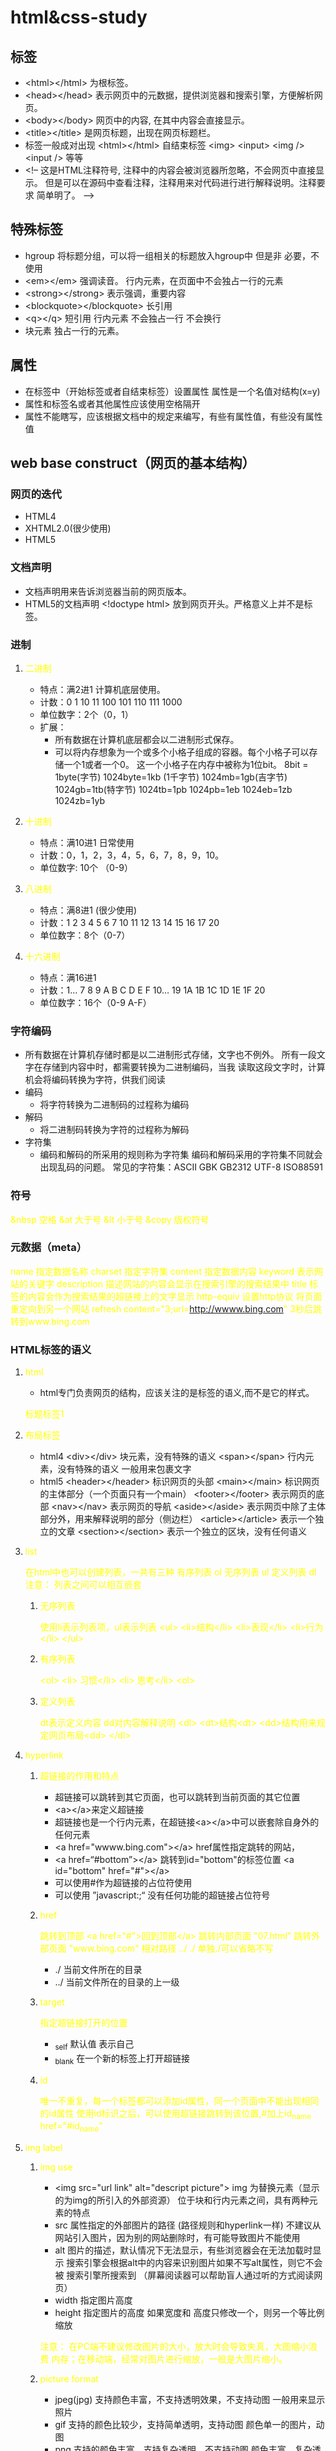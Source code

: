 * html&css-study
** 标签
   - <html></html> 为根标签。
   - <head></head> 表示网页中的元数据，提供浏览器和搜索引擎，方便解析网页。
   - <body></body> 网页中的内容, 在其中内容会直接显示。
   - <title></title> 是网页标题，出现在网页标题栏。
   - 标签一般成对出现 <html></html>
     自结束标签 <img> <input> <img /> <input /> 等等
   - <!--
     这是HTML注释符号, 注释中的内容会被浏览器所忽略，不会网页中直接显示。
         但是可以在源码中查看注释，注释用来对代码进行进行解释说明。注释要求
         简单明了。
     -->
** 特殊标签
   - hgroup 将标题分组，可以将一组相关的标题放入hgroup中 但是非
     必要，不使用
   - <em></em> 强调读音。 行内元素，在页面中不会独占一行的元素
   - <strong></strong> 表示强调，重要内容
   - <blockquote></blockquote> 长引用
   - <q></q> 短引用 行内元素 不会独占一行 不会换行
   - 块元素 独占一行的元素。
** 属性
   - 在标签中（开始标签或者自结束标签）设置属性
     属性是一个名值对结构(x=y)
   - 属性和标签名或者其他属性应该使用空格隔开
   - 属性不能瞎写，应该根据文档中的规定来编写，有些有属性值，有些没有属性值
** web base construct（网页的基本结构）
*** 网页的迭代
    - HTML4
    - XHTML2.0(很少使用)
    - HTML5
*** 文档声明
     - 文档声明用来告诉浏览器当前的网页版本。
     - HTML5的文档声明 <!doctype html> 放到网页开头。严格意义上并不是标签。
*** 进制
***** 二进制
      - 特点：满2进1 计算机底层使用。
      - 计数：0 1 10 11 100 101 110 111 1000
      - 单位数字：2个（0，1）
      - 扩展：
        - 所有数据在计算机底层都会以二进制形式保存。
        - 可以将内存想象为一个或多个小格子组成的容器。每个小格子可以存储一个1或者一个0。
          这一个小格子在内存中被称为1位bit。
          8bit = 1byte(字节) 1024byte=1kb (1千字节)
          1024mb=1gb(吉字节)
          1024gb=1tb(特字节)
          1024tb=1pb  1024pb=1eb 1024eb=1zb 1024zb=1yb
***** 十进制
      - 特点：满10进1 日常使用
      - 计数：0，1，2，3，4，5，6，7，8，9，10。
      - 单位数字: 10个 （0-9）
***** 八进制
      - 特点：满8进1 (很少使用)
      - 计数：1 2 3 4 5 6 7 10 11 12 13 14 15 16 17 20
      - 单位数字：8个（0-7）
***** 十六进制
      - 特点：满16进1
      - 计数：1... 7 8 9 A B C D E F 10... 19 1A 1B 1C 1D 1E 1F 20
      - 单位数字：16个（0-9 A-F）

*** 字符编码
     - 所有数据在计算机存储时都是以二进制形式存储，文字也不例外。
       所有一段文字在存储到内容中时，都需要转换为二进制编码，当我
       读取这段文字时，计算机会将编码转换为字符，供我们阅读
     - 编码
       - 将字符转换为二进制码的过程称为编码
     - 解码
       - 将二进制码转换为字符的过程称为解码
     - 字符集
       - 编码和解码的所采用的规则称为字符集
         编码和解码采用的字符集不同就会出现乱码的问题。
         常见的字符集：ASCII GBK GB2312 UTF-8 ISO88591

*** 符号
     &nbsp 空格
     &at 大于号
     &lt 小于号
     &copy 版权符号
*** 元数据（meta）
     name 指定数据名称
     charset 指定字符集
     content 指定数据内容
             keyword 表示网站的关键字
             description 描述网站的内容会显示在搜索引擎的搜索结果中
             title 标签的内容会作为搜索结果的超链接上的文字显示
     http-equiv 设置http协议 将页面重定向到另一个网站
             refresh content="3;url=http://wwww.bing.com" 3秒后跳转到www.bing.com

*** HTML标签的语义
***** html
     - html专门负责网页的结构，应该关注的是标签的语义,而不是它的样式。
     标题标签1
***** 布局标签
     - html4
      <div></div> 块元素，没有特殊的语义
      <span></span> 行内元素，没有特殊的语义 一般用来包裹文字
     - html5
      <header></header> 标识网页的头部
      <main></main> 标识网页的主体部分（一个页面只有一个main）
      <footer></footer> 表示网页的底部
      <nav></nav> 表示网页的导航
      <aside></aside> 表示网页中除了主体部分外，用来解释说明的部分（侧边栏）
      <article></article> 表示一个独立的文章
      <section></section> 表示一个独立的区块，没有任何语义
***** list
      在html中也可以创建列表，一共有三种
      有序列表 ol
      无序列表 ul
      定义列表 dl
      注意： 列表之间可以相互嵌套
****** 无序列表
       使用li表示列表项，ul表示列表
       <ul>
       <li>结构</li>
       <li>表现</li>
       <li>行为</li>
       </ul>
****** 有序列表
       <ol>
       <li> 习惯</li>
       <li> 思考</li>
       <ol>
****** 定义列表
       dt表示定义内容 dd对内容解释说明
       <dl>
       <dt>结构<dt>
       <dd>结构用来规定网页布局<dd>
       </dl>
***** hyperlink
****** 超链接的作用和特点
     - 超链接可以跳转到其它页面，也可以跳转到当前页面的其它位置
     - <a></a>来定义超链接
     - 超链接也是一个行内元素，在超链接<a></a>中可以嵌套除自身外的任何元素
     - <a href="wwww.bing.com"></a> href属性指定跳转的网站，
     - <a href=“#bottom”></a> 跳转到id="bottom"的标签位置
       <a id="bottom" href="#"></a>
     - 可以使用#作为超链接的占位符使用
     - 可以使用 ”javascript:;“  没有任何功能的超链接占位符号
****** href
       跳转到顶部 <a href="#">回到顶部</a>
       跳转内部页面 "07.html"
       跳转外部页面 "www.bing.com"
       相对路径 ../ ./ 单独./可以省略不写
         - ./ 当前文件所在的目录
         - ../ 当前文件所在的目录的上一级

****** target
       指定超链接打开的位置
       - _self 默认值 表示自己
       - _blank 在一个新的标签上打开超链接
****** id
       唯一不重复，每一个标签都可以添加id属性，同一个页面中不能出现相同
       的id属性
       使用id标识之后，可以使用超链接跳转到该位置,#加上id_name
       href="#id_name"

***** img label
****** img use
      - <img src="url link" alt="descript picture">
        img 为替换元素（显示的为img的所引入的外部资源）
        位于块和行内元素之间，具有两种元素的特点
      - src 属性指定的外部图片的路径 (路径规则和hyperlink一样)
       不建议从网站引入图片，因为别的网站删除时，有可能导致图片不能使用
      - alt 图片的描述，默认情况下无法显示，有些浏览器会在无法加载时显示
        搜索引擎会根据alt中的内容来识别图片如果不写alt属性，则它不会被
        搜索引擎所搜索到
        （屏幕阅读器可以帮助盲人通过听的方式阅读网页）
      - width 指定图片高度
      - height 指定图片的高度
        如果宽度和 高度只修改一个，则另一个等比例缩放
      注意： 在PC端不建议修改图片的大小，放大时会导致失真，大图缩小浪费
      内存；在移动端，经常对图片进行缩放，一般是大图片缩小。
****** picture format
       - jpeg(jpg)
         支持颜色丰富，不支持透明效果，不支持动图
         一般用来显示照片
       - gif
         支持的颜色比较少，支持简单透明，支持动图
         颜色单一的图片，动图
       - png
         支持的颜色丰富，支持复杂透明，不支持动图
         颜色丰富，复杂透明图片(专为网页而生)
       - webp
         这种格式是谷歌新推出的专门用来表示网页中图片中的一种格式
         具备了其它格式图片的所有优点，而且文件特别的小。
         并且支持动图
         （缺点，兼容性不太好，可以采取特殊的适配手段）
       - base64
         可以将图片使用base64进行编码，可以将图片转换为字符，然后
         通过字符形式来引入,加载速度很快，但是有副作用。
         (一般都是需要和网页一起加载的图片)
       效果一样，用小的
       效果不一样，用效果好的

***** 内联框架
      <iframe src="url"></iframe>
****** 作用
       向当前页面引入一个其它页面
****** 属性
       - src 网页链接
       - width 内联框架的宽
       - frameborder 内联的框架的边框 只能指定0 或 1
       - height 内联框架的高
***** audio and video
****** audio uses
      <audio src="url" control></audio>
      <audio control>
      对不起伱的浏览器不支持，请升级浏览器
      <source src="music.mp3">
      <embed src="music.mp3" type="audio/mp3">
      </audio>
      audio 引入一个外部的音频，默认情况下不容许用户操作
****** video
       <video controls>
       <source src=“video link or path”>
       <embed src="" type="video/mp4">
       </video>
****** attributes
       audio
          - controls 是否容许用户控制播放
          - autoplay 自动播放 在firefox中不好用
          - loop 音乐是否循环播放
       video
          - controls
****** format
       ogg
       mp3
*** inline element
    行内元素一般情况下会用来包裹文字，会换行显示文字
*** 块元素
    不会换行，独占一行
* css presentation
** CSS Description
**** understanding
     Cascading Style Sheets 层叠样式表
     网页是一个多层结构，通过CSS可以为网页的每一层来设置样式，可是我们
     能看到的只是网页的最上边一层。
**** CSS design goal
     CSS为了分离网页的表现和结构
**** CSS version problems
    css 中的样式是按照模块来分布的，每个模块都有自己的版本,CSS 3 只是
    整体而言

** how to used
*** 内联使用
    <p style="color:red;font-size:16px">测试</p>
      1.在标签内部通过style属性来设置元素的样式
      2.使用内联样式只能对一个标签生效，如果希望影响多个元素，我们必须
        在每个元素中都复制一份
*** 内部样式表
     通过将style写在head标签中，可以通过选择器来选中元素设置样式
     只能在当前页面使用，不能跨页面使用
     #+begin_html
     <head>
      <style>
        p{color:yellow}
      </style>
     </head>
     #+end_html
     直接为多个标签设样式
*** 外部样式表
    - 可以在所有网页中引用，也就是在不同页面中进行复用
    - 通过link标签引入外部样式表
    - 可以使用浏览器的缓冲机制，可以加快网页的加载速度，提高用户的
      体验
    - 当A网页加载style.css表时，B网页再次加载样式表时，可以直接
      从缓存中读取
*** CSS注释 与 html 注释
     css中注释会自动被浏览器忽略
     css基本语法
     #+begin_export html

     #+end_export
** basic
*** 选择器(selections)
***** 概述
     通过选择器可以选中页面中的指定元素
     比如p的作用就是选中页面中所有的p元素
***** 常用选择器
****** 元素选择器 type selector
       使用标签名来选择指定位置的元素
       语法： elementname{}
       例子：p{} h1{}
       #+begin_export html
       <style>
       p{}
       h1{}
       </style>
       #+end_export
****** id selector
       基于id的的属性，选中元素，在文档中一个元素仅仅被指定一个id
       在js中id只能使用一个，由于要互动
       Syntax: #idname{}
       example:#box[{}
****** Class selector
       作用
       - 和id类似，不同于id,可以重复
       - 选中有“classname”属性的所有元素
       - 可以同时为一个元素指定多个class,多个class使用id隔开
       Syntax: .classname
       Example:
       #+begin_export html
       <p class="blue red">
       #+end_export
****** 通配选择器 Universal selector
       选择所有元素。可以选择限制在一个特定的命名空间或所有命名空间。
       Syntax: *{}
       Example:
       #+begin_export html
       *{
       color:red;
       }
       #+end_export
****** 属性选择器 Attribute selector
       选中有指定属性的所有元素
       Syntax: [attr] [attr=value] [attr~=value] [attr|=value]
               [attr^=value] [attr$=value] [attr*=value]
       Example: [autoplay] 将匹配所有被设置了autoplay属性的值

***** 复合选择器 Grouping selectors
****** 并集选择器 Selector list
       逗号（，）是一种可以用来同时使用多个选择器
       Syntax: A,B (A,B都是选择器)
       Example: div,span将选择两个选择器
****** 交集选择器
       点(.) 是一种可以用来同时选中多个条件的元素
       Syntax: seletor_A.selector_B
       Note: 如果交集选择器中有元素选择器，必须使用元素选
       择器开头要求元素同时具有多个类，class="a b c" .a.b.c
***** 关系选择器 Combinators
****** 元素之间的关系
       |父元素   |直接包含子元素的元素叫父元素 |
       |---+---  |
       |子元素    |直接被父元素包含的元素             |
       |祖先元素  |直接或间接包含后代的元素叫做祖先元素 |
       |后代元素  |直接或间接被祖先包含的元素叫做后代元素  |
       |兄弟元素  |拥有相同父元素的元素叫做兄弟元素       |
       注意：父元素也是祖先元素
****** Child combinator 子元素
       > 复合器选择的元素是父元素的子元素。
       Syntax: A>B
       Example: ul>li 选中直接在ul中的li
****** Descendant combinator 后代元素
       这个 （空格）复合器选择的元素第一个元素的所有后代元素
       Syntax: A B
       Example: ul li 选中直接或间接在ul中的li
****** Adjacent sibling combinator 兄弟元素
       +(加号)复合器选择相邻的兄弟（姐妹）元素，这意味这两者有相同
       的父元素（向右取第一个）
       Syntax: A+B
****** General sibling combinator 所有兄弟
       ~(波浪号) 复合器会选择所有的兄弟，这意味这他们有相同的父元素
       (一般是向右取)
       Syntax: A ~ B
****** Column combinator
       实验状态不建议使用
***** 属性选择器
      #+begin_export html
      <style>
      /*
      [属性名] 表示指定属性的元素
      [属性名=属性值] 选择含有指定属性和指定值的元素
      [属性名^=属性值] 选择属性值以指定值（abc）开头的元素
      [属性名$=属性值] 选择属性值以指定值（abc）结尾的元素
      [属性名*=属性值] 选择属性值中含有某值（abc）的元素，不管出现的
                      位置
      */
      p[title=“abc”]{
      color:red;
      }
      </style>
      <p title="abc">实验</p>
      #+end_export
***** 伪类 Pseudo classes
****** 选择顺序的伪类
******* how to used
      一般使用:(冒号)开头
      作用： 用来描述一个元素的特殊状态
      例如： 第一个元素，被点击的元素，鼠标移入的元素（找的是处在某个
      状态的元素，无法手动添加或者表示）
      Syntax: :first-child (第一个子元素)
              :last-child  (最后一个子元素)
              :nth-child(n) 选中第n个子元素
              :only-child 选择在仅仅有一个元素在其中的标签
              :nth-last-child(3) 选中o所有子元素中的倒数第三个子元素
              apple:first-of-type 选中所有元素中第一个apple
              plate:nth-of-type(odd) 选中所有plate中的奇数个
                直接写n n的范围0-正无穷
                2n or even 选中偶数位元素
                2n+1或odd 选中奇数位的元素
      注意： 这些伪类都是依据所有子元素进行排序的。
      - :not() 否定伪类
        把符合条件的元素从选择器中去除
        Example: ul>li:not(:nth-child(3))
                 选中所有是ul子元素的li，排除第三个
******* example
        #+begin_export html
        ul li:only-child{
         color:orange;
        }
        :nth-last-child(2){

        }
        plate:nth-of-type(2n+3)
        plate apple:only-of-type
        bento:empty <!--选中bento里面没有标签的bento->
        <!--选中ul中只有一个li的标签
        -->
        #+end_export
****** 超链接的伪类
       :link 用来表示没访问过的链接
       :visited 用来表示访问过的链接（firefox浏览器无效）
       :hover 用来表示鼠标移入的状态
       :active 用来表示鼠标点击时的状态
***** 伪类元素 Pseudo elements
****** 定义
       伪元素表示页面中一些特殊的并不真实存在的元素
          伪元素使用::（双冒号）开头
****** 属性
       ::first-letter 第一个字母
       ::first-line 第一行
       ::selection 表示选中的内容
       ::before 元素的起始位置(在第一字母之前和div类的标签之间)
       ::after 元素的最后位置
       Note:  必须结合content使用
******* 例子
       可以用来插入特殊符号
       #+begin_export html
       <style>
       div::before{
       content: 'abc';
       color: red;
       }
       </style>
       #+end_export
*** 声明块
**** 定义
     声明块由一个一个声明组成
     声明块是名值对结构
         一个样式名对应一个样式值，名值对之间以: 连接，以;结尾
         （最后一个分号可以省略）
     布局一般
*** layout 布局（layout）
**** 文档流 normal flow
       - 网页是一个多层结构，它是一层摞一层
       - 通过CSS可以分别为每一层设置样式
       - 作为用户来讲只能看到最上面一层
       - 这些层中，最底下的一层为文档流
             我们所创建的元素默认都是在文档流中进行排列
       对于我们来说元素主要有两个状态
         - 在文档流中
         - 不在文档流中
****** 文档流中元素的特点
        块元素
        - 块元素会在页面中独占一行（在文档流，是块元素）
        - 自上而下垂直排列
        - 默认宽度是父元素的全部，会把父元素撑满（比如一行占满）
        - 默认高度是被内容撑开（子元素撑开）
        行内元素 (span ...)
        - 不会独占一行，只占自身的大小
        - 行内元素在页面中自左向右水平排列
        - 如果一行不能容纳所有行内元素，则元素会换到第二行，自左
          向右排列
        - 行内元素的默认宽度和高度都是被内容（子元素）撑开
**** 盒模型 box model
****** 定义和特点
        - CSS在页面中的所有元素都设置为了一个矩形的盒子
        - 将元素设置为矩形的盒子后，对页面布局就变成将不同的盒子
          摆放到不同的位置
        - 每一个盒子都由几个部分组成
          内容区 content-box   元素中的所有子元素和文本内容都在此区
          内边距 padding-box   内容区和盒子之间的距离
          边框   border-box
          外边距 margin box
******  box
        盒子可见框的大小由内容区，内边距和边框共同决定
***** 边框
        - 默认情况下
            width 设置内容区的宽度
            height 设置内容区的高度
          边框属于盒子的边缘，边框属于盒子内部，出了边框就是盒子的外部
          要设置边框至少设置三个样式
          简写属性，通过该属性可以同时设置边框相关样式
          border: 10px solid orange
          没有顺序要求 使用顺序隔开
          border-top border-right border-bottom border-left
****** 边框的宽度
          边框的宽度 border-width 默认值 3px(可能因为浏览器而不同)
                    顺时针顺序可以设置 上 右 下 左 边宽
                    border-width: 10px 20px 30px 40px
                    border-xxx-width:xxx top right left bottom
                    单独指定某一个边
                    三个值 上 左右 下
                    二个值 上下 左右
****** 边框的颜色
          边框的颜色 border-color
          默认为color颜色值
          同样可以指定四个边框的颜色，规则和border-width一样
****** 边框的样式
          边框的风格 border-style 默认值为null
          - solid 实线
          - dotted 点状虚线
          - dashed 虚线
          - double 双线
***** 边距
****** 内边距
         内边距的设置会影响盒子的大小
         背景会延伸到内边距上
         padding-leff padding-right padding-top padding-bottom
         padding 为内边距的简写属性可以同时指定上下左右的内边距
         padding 10px 10px 10px 10px
         padding 20px 20px 20px
****** 外边距
         - 外边距不会影响盒子不可见框的大小
         - 但是外边距会影响盒子的位置
           一共四个方向的外边距
             margin-top
             |----上外边距，设置一个正值，元素会向下移动
             margin-right
             |-----默认情况下，设置此属性 不会产生任何效果
             margin-bottom
             margin-left
             |----左外边距，设置一个正值，元素会往右移动
             margin
             |----可以同时设置四个方向的外边距
         - 元素在页面中是按照自左向右的顺序排列
             默认情况下，如果我们设置的是左和上外边距则将会移动元素自身
             而设置其它下和右外边距则会移动其它元素
         - margin 如果是负值，则元素会向相反的方向移动
         margin 会影响到盒子实际占用空间的大小
****** outline 元素的輪廓
        用來設置元素的輪廓線，用法和border一樣
        但是和border不同，它不會影響元素可見框的大小。
****** 盒子大小的計算方式
        默認情況下盒子可見框的大小由內容區，內邊距和邊框共同決定
        box-sizing
        設置盒子尺寸的計算方式（設置width和height的作用）
        可選值
            - content-box 內容盒子 default 寬度和高度用來設置內容區
              的大小
            - border-box 寬度和高度用來設置整個盒子可見框的大小
              width和height 指的是內容區和內邊距和邊框的總大小
            -
****** box-shadow
        用来设置页面的阴影效果
        box-shadow 1px 2px 5px orange;
        第一个值 水平偏移量 设置阴影的水平位置 正值向右 负值向左
        第二个值 垂直偏移量 设置阴影的垂直位置 正值向下 负值向上
        第三个值 模糊半径
        第四个值 阴影的颜色
****** radios 圆角
       设置圆的半径大小,以固定像素为半径画圆
        border-bottom-left-radius:10px;
        border-bottom-right-radius: 10px;
        border-top-left-radius: 10px;
        border-top-right-radius: 10px;
        第一个值 水平方向的半径
        第二个值 垂直方向的半径
        border-radios
        同时指定四个方向的圆角 顺时针方向 左上 右上 右下 左下
        三个值 左上 右上/左下 右下
        两个值 左上/右下 右上/左下
***** 水平方向的布局
       水平方向的位置的布局，元素在其父元素中水平方向的位置由以下几个
       属性共同决定
       margin-left 默认值 0px
       border-left 默认值 0px
       padding-left 默认值 0px
       width       默认值 200px
       padding-right 默认值
       border-right
       margin-right
       - 个元素在其父元素中，水平布局必须满足以下等式
       - 七个值相加等于父元素内容区的宽度
       - 述等式必须满足， 如果相加结果使等式不成立，则称其为过度约束
       - 等式会自动调整
******* 水平布局调整的情况
         调整的情况:
               - 如果公式没有auto的情况，则浏览器会自动调整
                 margin-right,以使等式满足
               - 这七个值中有三个值和设置为auto
                 width margin-left margin-right
                 如果某个值为auto,则会调整为auto的值，以使等式成立
               - width的值默认为就是auto
                 margin-left 0 margin-right 0
               - 如果将一个宽度和一个外边距设置为auto,则宽度会调整
                 到最大，然后设置为auto的外边距会自动为0，则宽度最大
               - 如果将两个 外边距设置为auto,而宽度固定值，则会将外
                 边距设置为相同的值，所以我们经常利用这个特点来使一个
                 元素在其父元素中水平居中
               - 如果width超出父元素内容区，则margin-right可以
                 设置为值
***** 垂直方向的布局
        由于纵向没有大小限制，垂直布局比较简单
        默认情况下，父元素的高度会被内容撑开
        子元素是在父元素的内容区排列的

        注意： 垂直方向的相邻的外边距的重叠
             - 兄弟元素间的相邻垂直外边距会取两者之间的较大值
             - 如果相邻的外边距都是负值，则取两者中绝对值较大的
             - 兄弟元素之间的外边距的重叠，对于开发有利，不需要处理
         父子元素之间的外边距
             - 子元素会传递给父元素
             - 父子元素外边距的折叠会影响到页面的布局，必须进行处理
             方法一：
               可以使用padding来解决子元素在父元素内的移动问题，
               但是要注意父元素的大小
             方法二：
               可以添加1px边框，分开两个外边距,子元素外边距可以设置为
               99px
******** overflow deals with outer
        使用overflow设置父元素如何处理溢出的子元素
        - hiden 隐藏溢出的内容
        - visible 默认值，子元素会从父元素溢出，在父元素的外部显示
        - scroll 生成两个滚动条，来完整查看内容
        - auto 根据需要生成滚动条
        overflow-x overflow-y 分别处理垂直或者水平方向布局
***** 行内元素盒模型和块元素盒模型区别
       行内元素
       - 不支持设置高度和宽度
       - 支持设置padding,但是垂直方向的padding不会影响布局
       - 行内元素可以设置border,垂直方向的border不会影响页面的布局
       - 行内元素可以设置margin,垂直方向的margin不会影响布局
***** 设置元素显示的类型
       display 用来设置元素显示的类型
             - inline 设置元素为行内元素
             - block 将元素设置为块元素
             - inline-block 将元素设置为行内块元素（不建议使用）
               特点： 既可以设置宽度和高度，又不会独占一行
             - table 将元素设置为表格
             - none 元素不在页面中显示（隐藏一个元素，连位置不保留）
       visibility 用来设置元素的显示状态
             可选值：
              - visible 默认值 元素在页面中正常显示
              - hidden 元素在页面隐藏不显示，但是依然占据页面位置
***** 浏览器的默认样式
      浏览器默认样式
      - 通常情况下浏览器都会为元素设置一些默认样式
      - 默认样式的存在会影响到页面布局
      注意： 通常情况下编写网页时必须去除浏览器的默认样式

      可以使用重置样式表清除浏览器的默认样式 样式在下优先级越高
***** 重置浏览器默认样式
      #+begin_export html
      body{
      margin:0px; <!--外边距设置为0px-->}
      p{margin:0px;}
      ul{margin:0px;
      padding:0px;
      list-style:none; <!--去除项目符号（列表的点）-->
      }
      <!-- 简单做法，严谨做法一个一个来去除 -->
      *{
      margin:0;
      padding:0;
      }
      #+end_export

**** 浮动
     通过浮动可以使一个元素向父元素的左右移动
     使用float属性来设置元素的浮动
     可选值：
     |--none 默认值 元素不浮动
     |--left 元素向左浮动
     |--right 元素向右浮动
     Note: 元素设置浮动，水平布局的等式便不需要强制成立
     之前box是块元素
     - 设置元素浮动之后，会从文档流中脱离，不再占用文档流的位置，所以
       元素下边的还在文档流中的元素会自动向上移动。
     - 设置浮动以后会向父元素的左侧或者右侧移动
     - 移动元素默认不会从父元素中移除
     - 浮动元素向左或向右移动时，不会超过它前边的浮动元素
     - 如果浮动元素的上边是一个没有浮动的块元素，则浮动元素无法上移动，
       而是会被覆盖
     - 浮动元素不会超过它上边浮动的兄弟元素，最多就是和它一样高
**** 脱离文档流的特点
     - 当给元素设置浮动以后，浮动元素不会盖住文字，文字会自动环绕在浮动
       元素的周围。
     - 元素设置浮动以后，会从文档流中脱离，元素的一些特点也会发生变化
       脱离文档流的特点：
        块元素
        - 块元素不在独占页面一行
        - 脱离文档流以后，块元素的宽度和高度默认都会被内容撑开
        行内元素
        - 行内元素脱离文档流后以后变成块元素，特点和块元素一样
        脱离文档流以后，不需要再区分
*** 继承
***** 定义和作用
      - 样式的继承我们为一个元素设置的样式同时也会应用到后代元素身上
        继承是发生在祖先和后代之间的
      - 这样我们可以将一些通用的样式统一设置在共同的祖先元素身上
      注意：并不是所有样式都会被继承，比如背景相关的，布局相关的样式
      都不会被继承。背景会从子元素中透出了。
*** 选择器的权重
***** 样式的冲突
      当通过不同的选择器，选中相同的元素，并且为我们相同的样式，设置
      不同的值，此时发生了样式的冲突。
      发生样式冲突，应用那个样式由选择器的权重（优先级）决定
***** 权重
                              标准写法
      内联样式           1000  1,0,0,0
      id选择器           100   0,1,0,0
      类和伪类选择器      10    0,0,1,0
      元素选择器          1     0,0,0,1
      通配选择器          0     0,0,0,0
      继承的样式         null   没有优先级
      - 最高级选择器同级，选择器相加之后决定优先级
      - 分组选择器单独计算
      - 选择器的累加不会超过其最大的数量级，类选择器再高也不会超过id选择器
      - 选择器越具体优先级越高
      - 如果优先级相同，使用靠下的样式
      - 可以在样式后加 !important 则此时改样式获取到最高优先级，在开发中，
        谨慎使用，改动麻烦
*** 单位
***** 长度单位
      像素
          - 实际上由一个一个发光的小点点构成的
          - 不同屏幕的像素大小是不同的，像素越小的屏幕显示的效果越清晰
          - 所以同样的200px在不同设备下显示效果不一样
      百分比
          - 可以设置属性相对于父元素属性的百分比
***** em and rem
      - em是相对元素的字体大小来计算的
      - 1 em = 1 font-size
      - em 会根据字体大小的改变而改变
      - rem 根据根元素的字体大小来计算
***** 颜色单位
      - 在CSS中可以使用颜色名来设置各种颜色
       比如: red,green...
      - 但是在CSS中直接使用颜色名是非常不方便
****** RGB and RGBA
       - 通过三种颜色不同浓度来调配出不同的颜色
       - R red G green B blue
       - 每一种颜色的范围在0~255(0 - 100%)之间
       - Syntax RGB(red,green,blue)
       - 光的三原色 三种都没有是黑色，都是最大，则是白色
         美术三原色 三种都没有是白色，都是最大，则是黑色
       - 方便机器识别
       - rgba() 在rgb的基础上增加了一个a表示不透明度
         前三个和rgb一样，1表示完全透明，0表示完全不透明，.5半透明
       - 十六进制的RGB值
         Syntax: #红色绿色蓝色
         颜色浓度通过 00-ff
         如果颜色两位两位重复可以进行简写
         #aabbc --> #abc #ffff00 #ff0
         护眼颜色： #bbffaa #bfa
****** HSL and HSLA
       通用的颜色，工业设计使用比较多,本身是一个环
       - H 色相 色相取值范围为0~360度
       - S 饱和度 颜色的浓度 0%-100% 必须写百分比符号 灰度h
       - L 亮度 颜色的亮度 0%-100%  必须写百分比符号
* Browers
** 解析
    在解析网页时，浏览器会自动调整不符合规范的代码，但是不会在源码中修
    改，而是在内存中自动调整。
** 浏览器默认样式
    浏览器默认样式
    - 通常情况下浏览器都会为元素设置一些默认样式
    - 默认样式的存在会影响到页面布局
    注意： 通常情况下编写网页时必须去除浏览器的默认样式

* 网页的布局
** 布局示例
  #+begin_export html
 <header></header>
  <main>
  <nav></nav>
  <article></article>
  </main>
  <footer></footer>
  #+end_export
** 高度塌陷与BFC
*** 问题
   在浮动布局中，父元素的高度默认是被子元素撑开的，
   |--当子元素浮动后，其会完全脱离文本流，子元素从文档流中脱离
   |--将会无法撑起父元素的高度，导致父元素的高度丢失
   父元素高度丢失以后，其下的元素会自动上移，导致页面的布局混乱
   所以高度塌陷是浮动布局中比较常见的问题，这个问题必须处理。
*** BFC(block formatting context) 块级格式化环境
    - BFC是一个CSS中一个隐含的属性，可以为一个元素开启BFC，开启BFC该元素
      会变成一个独立的布局区域
    - 元素开启BFC的特点
      |-- 开启BFC的元素不会被浮动元素覆盖
      |-- 开启BFC的元素子元素和父元素的外边距不会重叠
      |-- 开启BFC的元素可以包含浮动的子元素
    - 通过特殊方式来开启BFC
      |--设置元素的浮动
      |--将元素设置为行内块元素（不适合作为外部容器）
      |--将overflow设置一个非visible的值
      常用的方式为元素设置overflow:hidden 开启BFC,以使其包含浮动元素
    - clear 清除浮动元素对当前元素所产生的影响
      可选值：
      |--left 清除左侧浮动对当前元素的影响
      |--right 清除右侧浮动元素对当前元素的影响
      |--both 清除两侧中影响中较大的那个
      不会改变元素本身的属性，事元素不受到浮动元素的影响
      原理： 设置清除浮动以后，浏览器会自动为元素添加一个上
      外边距，以使其位置不受其它元素的影响
*** 解决高度塌陷和外边距重叠问题
   #+begin_export html
   <style>
    .clearFix::before
    .clearFix::after{
    content:'';
    display:table;
    clear:both;
    }
   </style>
   <div class="box1"></div>
   <div class="box2"></div>
   #+end_export
   使用尾元素的撑起父元素的高度，让子元素随父元素的高度变化而变化
   display table 显示为表格元素，可以解决高度塌陷和外边距重叠的问题
   为什么使用table元素?
   |-无论是否有node，都必须至少有一个表格单元或者行（table-row）,
   |-所以任何被设置为display-table的空元素,都会自动生成一个匿名的table-row
   |-以及一个匿名的单元格。由于表格单元创建了一个块级格式化环境，所以在
   |-容器的顶部会创建一个新的BFC，由于边距不能跨越BFC的边距塌陷（折叠），
   |-他们会被强制分开

** 定位
   定位是一种更加高级的布局手段
   通过定位可以将元素摆放到页面的相对位置
   使用position属性来设置定位
    可选值:
    |-static 默认值 元素是静止的
    |-relative 开启元素的相对定位
    |-absolute 开启元素的绝对定位
    |-fixed 开启元素的固定定位
    |-sticky 开启元素的粘滞定位
*** 相对定位
    当元素的position属性设置为relative时，开启了元素相对定位
    - 相对定位的特点：
      1.元素开启相对定位以后，如果不设置偏移量元素不会发生任何的变化
      2.相对定位是参照于元素在文档流中的位置进行定位的
      3.相对定位会提升元素的层级
      4.相对定位不会使元素脱离文档流
      5.相对定位不会改变元素的性质
*** 偏移量
    当元素开启定位以后，我们可以通过偏移量来设置元素的位置
    |-top
    定位元素和定位位置上边的距离，绝定元素的垂直位置
    |-bottom
    定位元素和定位位置下边的距离

    定位元素垂直方向的位置由top和bottom两个属性来控制，通常情况下只会
    使用其中之一

    |-left
    定位元素和定位位置的左侧距离
    |-right
    定位元素和定位位置的右侧距离

    定位元素水平方向的位置由right和left来控制，通常情况只使用一个
    通常情况下只会使用一个

*** 绝对定位
    当元素的position属性设置为absolute则开启元素的绝对定位
    绝对定位的特点：
    1.开启绝对定位以后：如果不设置偏移量元素的位置不会发生变化
    2.开启绝对定位以后，元素会从文档流中脱离
    3.绝对定位会改变元素的性质，行内会变成块，块的高度会被内容撑开
    4.绝对定位会使元素提升一个层级
    5.绝对定位元素是相对于其包含块进行定位的，
    包含块（containing block）
    正常情况下:
        包含块就是离当前元素最近的祖先块元素
    绝对定位的包含块:
        包含块就是离它最近的开启了定位的祖先元素
        |-如果所有的祖先元素都没有开启定位则相对于根元素进行定位
        |-如果都没开启，则html就是它的包含块
        <html>（根元素，初始包含块）
*** 绝对定位的元素的位置
    水平布局
    |- left + margin-left + border-left + padding-left+ width
    |- padding-right + border-right + margin-right + right
    |= 包含块内容区的宽度
    当我们开启了绝对定位以后：
    |--水平方向的布局等式就需要添加left和right两个值
    |--此时规则和之前一样，只是多添加了两个值
    当发生过度约束时
       |--如果9个值没有auto，则自动调整right值，以使等式满足
       |--如果有auto，则自动调整auto
       可以设置auto left right 左右都是auto 可以设置水平居中
       left和right默认是auto,所以等式不满足时，会自动调整这
       两个值
    垂直方向布局
    在绝对定位中，垂直方向的等式也必须要满足
    |-- top + margin-top/bottom + padding-top/bottom + border-top/bottom
    |-- height
    |=包含块的内容区的高度
    没有auto时，会自动调整bottom的值，使等式满足
    同样也可以设置margin: auto 垂直和水平居中 在包含块中居中
*** 固定定位
    将元素的position属性设置为fixed的开启了元素的固定定位
    固定定位也是一种绝对定位，所以固定定位的大部分特点都和绝对定位
    一样
    |--唯一不同的是固定定位永远参照于浏览器的视口进行定位
    视口：固定定位的元素不会随着网页的滚动滚动而滚动
*** 粘滞定位
    当元素的position属性设置为sticky则开启了元素的粘滞定位
    粘滞定位和相对定位的特点基本一致，但是不同的是粘滞定位，可以在元素
    到达某个位置时，将其固定

** 元素的层级
   对于开启了定位元素，可以通过z index 来指定元素的层级,z-index需要整数
   作为参数，它的值越大，元素的层级越高，元素的层级越高越优先显示
   z-index: 1(num); 设置元素的层级
   |-如果元素的层级一样，则优先显示靠下的元素
   |-祖先元素的层级再高，也不会盖住后代元素
** 字体相关样式
*** 字体的服务
   font-face 可以将服务器中的字体真接提供给用户去使用
   @font-face{
   font-family:"myfont";
   src: url('./font/path/font.tty') format("truetype"),
   src: url();
   }
   问题：加载速度，版权问题
*** 颜色和字体族
   color 用来设置字体颜色
   font-size 字体的大小
   |- font-size相关的单位
   |- em 相当于元素的一个font-size
   |- rem 相对于根元素的一个font-size
   font-family 指定字体的族(例如微软雅黑)
   可选值(字体分类，不是字体格式)
   |- serif 衬线字体
   |- sans-serif 非衬线字体
   |- monospace 等宽字体（每一个字体的内容一样）
     指定字体的类别，浏览器会自动使用该类别下的字体

   font-family 可以同时指定多个字体，多个字体间使用，（逗号）隔开
   字体生效时，优先使用第一个，第一个无法使用，则使用第二个，以此
   类推
*** 图标字体（iconfont）
    在网页中需要使用一些图标，可以通过图标来引入图标
    但是图片本身比较大，并且非常的不灵活
    所以在使用图标时，我们还可以将图标直接设置为字体，
    然后通过font-face 的形式来对字体进行引入，这样我们可以
    使用字体的形式使用图标
*** fontawsome 使用步骤
    1. download www.fontawsome.com 库
    2. 解压
    3. 将css和webfonts移动到项目中
    4. 将all.css引入到网页中
    5. 使用图标字体
       - 直接通过类名使用图标字体
         class="fsa fa-bell"
       - 通过伪元素设置图标字体
         找到设置图标的元素
         通过before或after选中
         在content设置字体编码
         设置字体样式 font-family font-weight
       - 伪元素
         content: "unicode"
         font-family:‘iconfont’;
         font-size:100px !important;
*** 行高 line height
    - 行高是指文字占有的实际高度
    - 可以通过line-height设置行高
      行高可以直接为行高设置一个整数
         如果是一个整数的话，行高将会是字体指定的倍数
    字体框
    - 字体框就是字体存在的格子，设置font-size实际上
      就是在设置字体的高度
    行高会在字体框的上下平均分配
    居中
    可以将行高设置为和高度一样的值，使单行文字在元素中
    垂直居中。
    行间距
    行高经常用来设置文字的行间距，行间距=行高-字体大小。
*** 字体的简写属性
    同时设置font-size font-family
    font:字重 字体样式 字体大小/行高 字体族
    font
      语法:
          font-size 字体大小
          行高 可以省略不写
          字体族
      Note：字体大小和字体族必须写
**** font-weight
   font-weight 字体的加粗
       可选值:
            normal 默认值 不加粗
            bold 加粗
            100-900 九个级别（依据计算机字体的数量）
**** font-style
     font-style 字体的风格
     可选值：
     |- normal
     |- italic
*** 文本的样式
**** 文本的水平对齐
     可选值：
     left 左对齐
     right 右对齐
     center 居中对齐(两边空白相等)
     justify 两端对齐（两边都没有空白，紧紧贴到边上）

**** vertical-align 垂直对齐
     设置元素的垂直对齐的方式，在文字大小不一样时才使用
     可选值
     | baseline 默认值 基线对齐            |
     | top 顶部对齐                        |
     | bottom 底部对齐                     |
     | middle 居中对齐（基线高度+x高度）/2 |
     注意： 可以用来解决照片和边框之间的空隙

*** text-decoration 文本修饰
    设置文本修饰 可以同时设置颜色，但是firefox不支持
    可选值
    | none 什么都没有     |
    | underline 下划线    |
    | line-through 删除线 |
    | overline 上划线     |
    text-decoration： overline red dotted

*** 处理空白 white-space
    设置网页如何处理空白
    | normal 正常情况 |
    | nowrap 不换行   |
    | pre 保留空白    |
    overflow: hidden;
    text-overflow: ellipsis 文本超出以后，加上...

** 背景
*** 简写
    background-color
    background-image
    background-repeat
    background-position
    background-size
    background-origin
    background-clip
    background-attachment
    background-origin 必须在background
*** 背景颜色
    background-color
    可选值:
*** 背景图片
     background-image:url("./img/1.png")
     可以同时设置背景颜色和背景图片和背景颜色，这样背景颜色将会成为图片的背景色
     如果背景图片小于元素，则背景图片会自动在元素指中平铺将元素铺满
     如果背景图片大于元素，将会有一个部分背景无法完全显示
     如果背景图片和元素一样大，则会直接正常显示
*** 背景图片重复方式
     background-repeat
     | repeat 默认 背景会沿着x轴 y轴双方向重复 |
     | repeat-x 沿着x轴方向重复                |
     | repeat-y 沿着y轴方向重复                |
     | mo-repeat 背景不重复                    |
*** 背景图片的位置
     设置方式，通过top left right bottom center 几个表示方位的词来设置背景图片
     的位置
     background-position
     使用方位词时，必须要同时指定两个值，如果只写一个则第二个默认就是center
     通过偏移量来指定背景图片的位置
*** 边框的范围
     background-clip
     可选值：
     |border-box 默认 背景会出现在边框下面 |
     |padding-box 背景不会出现在边框 只出现在内容区和内边距|
*** 背景图片偏移量计算原点
     background-origin 背景图片偏移量计算原点
     | padding-box 默认值                         |
     | background-position 从内边距开始计算       |
     | content-box 背景图片的偏移量从内容区处计算 |
     | border-box 背景图片的原点从边框处开始计算  |
*** 背景图片的尺寸
     background-size
     设置背景图片的大小
     |第一个值表示宽度
     |第二个值表示高度
     如果只写一个，则第二个值默认是自动设置 auto
     可选值
     | cobver 图片的比例不变，将元素铺满
     | contain 图片比例不变，将图片在元素中完整显示
*** 背景图片是否跟随元素移动
     background-attachment
     可选值：
     | scroll 默认值 背景图片会跟随图片移动
     | fixed 表示背景图片会固定在页面中，不会随元素移动
*** 外部资源
     外部资源都需要浏览器单独发送请求加载
     外部资源是浏览器加载外部资源时是按需加载，用则加载，不用则不加载
     像我们上边的练习link会首先加载，而hover和active会在指定状态触发时
     才会加载，不触发就不加载

     注意：在状态切换的空隙之间没有图片，导致闪烁问题
*** 解决图片闪烁问题
     由于第一次加载图片时，背景图片没有完全加载，所以导致空白闪烁问题
     这样图片会同时加载到网页中
     就可以有效避免出现闪烁的问题
     这个技术在网页中应用十分广泛 被称为 CSS-sprite
*** 渐变
   通过渐变可以设置一些复杂的背景颜色，可以实现从一个颜色向其它颜色过渡的
   效果
   !!渐变需要图片，需要通过background-image 来设置
*** 线性渐变
    background-image: linear-gradient()
    线性渐变的开头，我们可以指定一个渐变的方向
     to left
     to right
     to bottom
     to top
     xxxdeg 表示度数
     turn 表示圈
     谁变可以同时指定多个颜色，多个颜色默认情况下平均分布
     | 也可以手动指定渐变的分布情况
     linear-gradient(red 0px,yellow 100%)
     repeat-linear-gradient(red 50px,yellow 100px)
     中间50px是渐变效果
*** 径向渐变
    径向渐变 从中心点向四周延伸
    默认情况下是根据元素的形状来计算的
    | 正方形 ---> 圆形
    | 长方形 ---> 椭圆形
     我们也可以指定圆心的大小
     circle 默认
     ellipse 椭圆
     radial-gradient() 径向渐变（放射性效果）
     at 可以指定中心的位置
     radical-gradient(farthest,10px 10p,at center center,red)
     farthest-side 远边
     farthest-corner 远心
     语法:
     | radial-gradient(大小 at 位置 ，颜色 位置，颜色 位置)
     大小（形状）： circle ellipse
     closest-side 近边
     closest-corner 近角
** CSS Sprites 雪碧图
   雪碧图叫css精灵，是一种图像合成技术
   不使用雪碧图，单纯调用小图片有以下优缺点：
   |优点： 调用简单，方便维护|
   |缺点： 请求文件过多，引发性能问题|
   可以使用雪碧图合成软件 sass

*** 使用步骤
    1.确定使用的图标
    2.测量图标的大小
    3.根据测量结果来创建元素
    4.将雪碧图设置为元素的背景图片
    5.设置一个偏移量以显示正确的图片

*** 雪碧图的特点
    一次性将多个图片加载进页面，降低请求的次数，加快访问速度，提升用户体验


 k

* css and html 高级部分
** html 表格
*** 表格
  在现实生活中，我们经常需要使用表格表示一些格式化数据
  | 课程表 人名单 成绩单 ... |
  同样在网页中我们也需要使用表格，我们通过table标签来创建一个表格
  <table></table>
  在table中使用<tr>表示表格中的一行，有几个tr就有几行
  在tr中使用td表示一个单元格，有几个td就有几个单元格
  #+begin_export html
  <table border="1" width="50%" align="center">
  <tr>
  <td colspan="2"></td>横向合并单元格
  <td rowspan="2"></td>纵向合并单元格
  </tr>
  </table>
  #+end_export

*** 表格基本结构
    我们可以将表格分成三个部分:
   | 头部 thead 头部单元格 th |
   | 主体 tbody               |
   | 底部 tfoot               |
** 表格的样式
   默认情况下元素在td中是垂直居中的，可以通过vertical-align来
   修改 text-alignn
** 边框的距离和合并
   border-spacing 指定边框之间的距离
*** 边框的合并
   border-collapse:collapse;
   合并边框
** tr不是table的子元素
   如果表格中没有使用tbody而是直接使用tr
   那么浏览器会自动创建一个tbody,并且将tr放到tbody中
   tr不是table的子元素，
** 元素的居中
*** 表格居中
   可以将小的元素设置为table-cell，可以使用margin:0 auto;
   将元素设置为单元格td
   display:table-cell;
   vertical-align: middle;
*** 定位居中
    position: absolute;
    top 0 left 0 bottom 0 right 0 margin auto;
    只适用于元素大小确定时
*** 平移居中
    position: absolute;
    left:50%;
    top: 50%;
    transform: translatex(-50%) translateY(-50%);
** 表单
   input 属于行内块元素
   - 表单在现实生活中用于提交数据
   - 在网页中也可以使用表单，网页中的表单用于将本地的数据提交给
     远程的服务器
   - 使用form标签来创建一个表单

   <form action="">
   action是 form中必须的属性 表单要提交服务器的地址
   表单中还需要添加表单项
   | 文本框 input type="text" 默认 name="username"
   注意： 数据要提交到服务器中，必须要为元素指定name属性值
   | 提交按钮 submit value="按钮显示的值"         |   |
   | 密码框 input type="password" name="password" |   |
*** 表单实例
   #+begin_export html
   <form action="target.html">
   <input type="text" name="username">
   <input typt="password" name="password">
   <!--单选按钮 必须有相同的name属性，还得指定一个value属性
   ,value属性最终会作为用户填写的值传递给服务器-->
   <input type="radio" name="hello">
   <input type="radio" name="hello" checked>
   </form>
   <!--多选框-->
   <input type="checkbox" name="test" value="1">
   <input type="checkbox" name="test" value="2">
   <input type="checkbox" name="test" value="3">
   <!--下拉列表-->
   <select name="haha">
   <option value="i">选项一</option>
   <option value="ii">选项二</option>
   <option value="iii">选项三</option>
   </select>
   #+end_export
   checked可以将单选按钮设置为默认选中
   <普通恶按钮 可以使用js添加功能>
   <input type="buttom" value="按钮">
   重置表单内容改为默认值
   <input type="reset">
   可以用来提交颜色
   <input type="color">
   <button type="submit">提交</button>
   <button type="reset">重置</button>
   <button type="button">按钮</button>
*** 表单属性
   autocomplete="off" 可以关闭自动补全
   readonly 将 表单选项设置为只读 数据会提交
   disable 将表单项设置为禁用 disable 数据不会提交
   autofocus 设置表单项目自动获取焦点
* 元素的动态效果
** 过渡
   transition 必须从一个有效数值过渡到另一个有效数值 设置元素变化的时间
            通过过渡可以指定当一个属性发生变化时的切换方式
            通过过渡可以创造一些非常好的效果，提升用户体验
   transition-property 指定要执行过渡的属性 变化的属性
                       多个属性间使用逗号隔开
                       如果所有属性间都需要过渡，则使用alt关键字
                       大部分属性都支持过渡，只要该值可以计算
   transition-duration 指定过渡效果持续的时间
   transition-timing-function 过渡的时间函数
   可选值
   | ease 默认值 先慢速开始 先加速 再减速 |                            |   |
   | linear 线性 时间一样，时间平均分配   |                            |   |
   | ease-in 加速运动                     |                            |   |
   | ease-out 减速运动                    |                            |   |
   | ease-in-out 先加速 后减速            |                            |   |
   | cubic-bezier() 贝赛尔曲线            |                            |   |
   | steps() 分步执行过渡效果             |                            |   |
   |                                      | end 表示时间结束时执行过渡 |   |
   |                                      | start 在时间开始时执行过渡 |   |
   steps(2,end) 分两秒 end在一秒结尾动 start在一秒开始动
   cubic-bezier.com

   transition-delay 过渡效果的延时 等待一段时间后再执行过渡
    注意aotu不是有效数值
*** 简写过渡
    transition 简写属性
    可以同时设置过渡相关的所有属性，没有太严格的次序要求，如果要写延迟，则两个时间中
    第一个是持续时间，第二个是延迟
** 动画
   和过渡类似，都是可以实现一些动态效果，不同的是过渡需要在某个属性发生变化时才会触发
   动画可以自动触发动态效果

   设置动画效果必须先要设置一个关键帧
   关键帧设置动画执行的每一个步骤
   #+begin_css
   .box1{
   animation-name:test;
   animation-duration:4s;
   animation-delay: 2s;
   animation-iteration-count:; 动画执行的次数
   }
   @keyframes test{
   # to表示动画结束的位置
   to{
   margin-left: 0;
   }
   # from表示动画的开始位置 也可以使用100%
   from{
   margin-left:700px;
   }
   }
   #+end_css
*** 动画效果
   animation-iteration-count
   可选值：
     次数
     infinite 无限执行
   animation-direction  指定动画运行的方向
      - normal 从from 向 to 执行 每次都是这样
      - reverse 从to 向from 运行 每次都是这样
      - alternate-reverse 从to向from运行 重复执行动画时反向执行
   animation-play-state 设置动画的运行状态
   可选值：
      - running 默认值 动画执行
      - paused 动画暂停
   animation-fill-mode 动画的填充模式
   可选值
      - none 默认值 就是动画执行完毕，元素回到原来的位置
      - forwards 动画执行完毕，元素会停止在动画结束的位置
      - backwards 动画延时等待时，元素就会处于开始位置（from状态）
      - both: 结合了forwards和backwards
*** 动画的简写属性
    animationL: test 2s 2 1s alternate ;
    时间有顺序要求
** 变形平移
   变形就是通过CSS来改变元素的形状或位置
   注意 变形不会影响页面的布局
   属性
   - transform 用来设置元素的变形效果
     可选值：
     - translateX() 元素沿着x轴方向平移
     - translateY() 元素沿着y轴方向平移
     - translateZ() 元素沿着z轴方向平移
       | 平移元素时，百分比是相对于自身计算的
*** Z轴平移
    z轴平移，调整元素在z轴的位置，正常情况就是调整元素和人眼之间的距离
    - 距离越大，元素离人越近
    - z轴平移 涉及立体效果 近大远小 默认情况下网页不支持透视 如果需要看见此效果
      必须要设置网页的视距 600-1200 之间
      perspective: 800px; 设置人眼到网页的距离
*** 变形
   通过旋转可以使元素沿着x,y 或 z 旋转指定的角度 可以配合平移使用
   可以先平移 后旋转，或者先旋转 后平移
   transform: ;
   - rotateX 绕X轴旋转 设置视距以后更明显
   - rotateY 绕Y轴旋转
   - rotateZ 绕中心旋转 1turn
*** 元素的背面
    transform-visibility: hidden; visble
*** 缩放
   对元素进行缩放的函数
   - scaleX(2) 水平方向缩放
   - scaleY(2) 垂直方向缩放
   - scale() 双方向缩放
     可以配合overflow:hidden;
*** 变形的原点
    transform-origin:;
    变形的原点 默认值 center
* less CSS预处理语言
** less简介
  less是CSS的增强版，通过less可以编写更少的代码实现更强大的代码实现更强大的代码
  --变量: #bfa;
  --length:200px;
  var(--length)
  优点:
      - less添加许多新特性，像对变量的支持，对mixin的支持
      - less的语法大体上和css语法一致 但是less中增添了许多对css的扩展
      - 所以浏览器无法直接执行less代码，要执行必须要将less转换为css,然后在由浏览器执行
** less语法
   // less中的单行注释，注释中的内容不会被解析到css中
   多行注释 css /* 斜杠
*** 变量
    变量中可以存储任意一个值
    并且我们可以在需要时，任意修改变量中的值
    变量的语法
    - @变量名
    - 作为类名或者一部分值 @变量名 使用: .@{变量名}
    - 作为路径 @变量名: 变量值 url(@{变量名}/1.png)
      | 当定义多个同名变量时，就近原则
    - 可以作为属性名使用 @property:color 使用 @{property}
    - 可以定义一个变量使用另一个变量
*** 元素选择
    - >.类名 后代选择
    - &:hover   &符表示外层的父元素
    - .p2.extended(p1) 对当前选择器扩展指定选择器的样式
    - .p3{ .p1() } 直接对于指定的样式进行引用，这里就相当于将p1的样式在这里进行
      复制 这种方式性能会差点
    - .p4() 使用类选择器时可以在选择器后面添加一个括号，这时我们实际上就创建了一个
      mixins 可以忽略括号
** 混合函数
   在混合函数中可以设置变量
   .test(@w,@b,@bg-color){
     width: @w;
     height: @b;
     border:1px solid @bg-color;
   }
   div{
   //按顺序传递函数
   .test(200px); 必须传入变量的值
   }
   .test() 传入变量值时。可以按照顺序和名字可以传入
   同时可以指定 变量的默认值
** less补充
   在less中所有数值都可以直接进行运算
   100px+200px
   @import "syntax2.less" 引入less
   可以对less进行模块化 方便维护
   less可以产生map
* css中的计算函数
  width:calc(200px*2);
* 弹性盒子 flex
** 定义
   flex 弹性盒，伸缩盒 不需要兼容老版浏览器
   - 是CSS中的又一种布局手段，它主要用来代替浮动未完成
     页面的布局
   - 由于浮动带来的问题（脱离文档流等）
   - flex可以使元素具有弹性，让元素随页面的大小改变而改变
   弹性容器
     - 要使用弹性盒，必须先将一个元素设置为弹性容器
     - 我们通过display来设置弹性容器
       | display:flex; 设置块级弹性容器
       | display:inline-flex; 设置行内弹性容器
   弹性元素
   - 弹性容器的子元素是弹性元素
   - 一个元素可以同时是弹性容器和弹性元素
   - 弹性元素可以同时是弹性容器
** 弹性容器的属性
   flex-direction 指定容器中弹性元素的排列方向
   可选值：
   | row 默认值，弹性元素在容器水平排列（有些国家竖写，就是垂直） |
   | row-reverse 弹性元素在容器中 反向水平排列，自右向左          |
   | column 弹性元素纵向排列                                      |
   | column-reverse 弹性元素反向纵向排列                          |
   主轴
      - 弹性元素的排列方向称为主轴
   侧轴
      - 与主轴垂直方向称为侧轴

   flex-wrap 设置弹性元素是否在弹性容器中自动换行
   可选值：
   - nowrap 默认值 元素不会自动换行
   - wrap 元素沿着辅轴方向方向自动换行
   - wrap-reverse 元素沿着辅轴的反方向换行

   flex-flow wrap和direction的简写属性
*** 如何分配主轴的空白空间
   justify-content
   - 如何分配主轴上的空白空间，（主轴上的元素如何排列）
   - 可选值：
     - flex-start 元素沿着主轴的起边排列
     - flex-end 元素沿着主轴的终边排列
     - center 元素居中排列
     - space-around 空白分布到元素两侧
     - space-eventy 空白分布到元素的单侧
     - space-between 空白均匀分布到元素间
  align-item
  - 元素在辅轴上如何对齐
  - 元素间的关系
  - 可选值：
    - stretch 默认值 将元素的长度设置为相同的值，也就是弹性元素
      的高度是一样，指的是行与行的高度，确保所有元素高度一样
    - flex-start 元素不会拉伸，沿着辅轴起边对齐
    - flex-end 沿着辅轴的终边对齐
    - center 居中对齐 元素的x轴对齐
    - baseline 基线对齐 沿者基线
  align-content 辅轴空白空间的分布
    - flex-start 元素向上
    - flex-end  元素向下
    - space-between 辅轴空白分布在弹性元素的中间
  align-self 用来覆盖当前弹性元素的align-items
** 弹性元素的属性
   flex-grow 指定弹性元素的伸展系数 元素之间的比例
   - 当父元素有多余的空间时，子元素如何伸展
   - 我们父元素的剩余空间会按照比例进行分配

   flex-shrink 指定弹性元素的收缩的系数，当父元素的空间不足以
   容纳所有的子元素时，如何对子元素进行收缩
   -  当父元素的空间不足以容纳所有子元素时，就得对父元素进行收缩

   align-self 用来覆盖当前弹性元素的align-items

   注意 缩减系数 缩减多少是根据缩减系数和元素大小来计算的

   flex-basis 指定元素的长度 100px
   | 如果主轴是横向的 该值指定的就是元素的宽度
   | 如果主轴纵向的，该值指定的就是元素的高度
   - 默认值是auto 表示参考元素自身的高度或宽度
   - 如果传递了具体的数值，则以该值为准
** 弹性元素的排列顺序
   order: 决定弹性元素的排列顺序;
** flex简写
   flex 增长 缩减 基础
   flex initial 相当于 0 1 auto
   flex auto  相当于 1 1 auto 自动调节宽度
   flex none "flex: 0 0 auto " 弹性元素没有弹性

* 代码压缩
  为了提高运行效率，压缩css中的注释以及消除换行

* 像素
  屏幕是由一个一个发光的小点构成，这些小点就是像素
  分辨率 1920 * 1080 说的就是小点的数量
** 像素的分类
   - 在迁前端开发中像素要分两种情况讨论，CSS像素和物理像素
   - 物理像素，上述所说的小点点就是物理像素
   - CSS像素 编写网页时，我们所用的像素就是CSS像素
     - 浏览器在显示网页时，需要将CSS像素转换为物理像素然后在呈现
     - 一个CSS像素最终由几个物理像素显示，由浏览器决定
     | 默认情况下，一个在PC端，一个CSS像素，一个物理像素
* 视口（viewport）
   - 视口就是屏幕中用来显示网页的区域
   - 可以通过查看视口的大小，来观察CSS像素和物理像素的比值
   - 默认情况下：
     | 视口宽度 1920px (CSS像素)         |
     | 1920 （物理像素）                 |
     | - 此时CSS像素和物理像素的比是1：1 |
   放大两倍的情况：
   视口宽度 960px（CSS像素）
            1920px（物理像素）
            此时，CSS像素和物理像素的比是1:2
   我们可以通过改变视口的大小，来改变CSS像素和物理像素的比值
* 客户端
** 移动端
   设置视口像素为完美视口
     <meta name="viewport" content="width-device-width">
   在不同的屏幕中，单位像素的大小是不同的，像素越小屏幕会越清晰

    注意： 不同的设备完美视口的大小不一样
   | 24寸 1920*1080
   智能手机的像素点，远远小于计算机的像素点
   默认情况下移动端的网页都会将视口设置为980px(CSS像素)
   | 以确保PC端的网页可以在移动端正常访问     |
   | 移动端的浏览器会自动对网页缩放以完整显示（如果没适配） |
   所以基本大部分pc端网站都可以在移动端正常浏览，但是往往不会
   有一个好的体验

   默认情况下，移动端的像素比就是 980/移动端宽度（980/750）
   如果我们直接在网页中编写移动端代码，这样在980的视口下，像素
   比非常不好，会导致在网页中的内容非常小。

   所以在编写移动端页面时，必须要确保有一个比较合理的像素比
    1css像素 对应1个物理像素
    1css像素 对应3个物理像素
*** 设置视口
   <meta name="viewport" content="width-device-width">
   设置视口像素为完美视口
   每一款移动设备设计时，都会有一个最佳的像素比
   | 一般我们只需要将像素比设置为该值即可得到一个最佳效果
   视口将像素比设置为最佳像素比的视口大小我们称为完美视口

   结论：以后写移动端页面设置此属性
*** VW单位
    vw 表示的是视口的宽度(viewport width)
    - 100vw = 一个视口的宽度（ipone6 375 iphone6plus 414）
    - 1vw  = 1%视口宽度
     | vw 这个单位永远相当于视口宽度进行计算

    设计图的宽度
    | 750px 1125px 1：1.51
    网页中的字体大小最小是12px,不能设置12px更小的像素，如果设置小于12px的字体
    则字体自动设置为12
    使用vw作为单位
    100vw = 750px(设计图像素)
    6.4vw = 35px
    4.67vw = 35px
    注意不同的设备完美视口的大小不一样
    iphone6 -- 375
    iphone6plus -- 414
    同样的375像素在不同设备下意义不一样
    所以在移动端开发时，对网页不能使用像素进行布局了
*** vw适配
    1rem = 40px = 1html 字体大小（设计图）
    18.75rem 适配刚好是全屏
    0.875rem 适配

* 响应式布局
** media
  - 网页可以根据不同的设备或窗口大小呈现出不同的效果
  - 通过使用响应式布局，可以使一个网页适用于所有设备
  - 响应布局的关键是媒体查询
  - 通过媒体查询，可以为不同的设备，或设备的不同状态
    来分别设置样式
** media type
   使用媒体查询
       语法： @media 查询的规则{}
       | 媒体类型：
       |   all 为所有设备适配
       | print  打印设备
       | screen 带屏幕的设备
       | speech 屏幕阅读器
   - 可以使用逗号（，）连接多个媒体类型，这样它们之间就是一个或的关系
   可以在媒体类型中增加一个only,表示只有
   - 可以使用（ and ） 表示多个条件同时满足
   | only的使用主要是为了兼容一些老版本浏览器
     。
   @media only print,screen{body{}}
** media feature
   width 视口的宽度
   | min-width 视口的最小宽度（口大于指定宽度时生效)
   | max-width 视口的最大宽度(视口小于指定宽度时生效
   height 视口的高度

   @media (width: 500px){
   background-color: #bfa
   }
   当视口宽度为500px时，背景颜色为#bfa

   | 样式切换的分界点，我们称其为断点，也就是网页的样式会在这个点时，发生变化
   | 一般比较常用的断点

   |小于768 超小屏幕max-width-768px
   |大于768 小屏幕 min-width-768px
   |大于992 中型屏幕 min-width-992px
   |大于1200 大屏幕 min-width-1200px
   @media (min-width: 500px) (max-width:700px){
   }
** 响应设计的原则
   1. 移动端优先
   2. 渐进增强

* bootstrap
** 容器
*** 流体容器
   container-fluid
*** 固定容器
    container            width
    阀值 大于等于1200    1170
         大于等于992px    970
         小于1200
         大于等于768px    750
         小于768          auto

** 屏幕
   lg 大屏PC
   md 中屏

   sm 平板
   xs 移动手机
** 响应布局
   visble-xs 在移动端才会出现
   hidden-xs 在移动端时隐藏
** 栅格盒模型设计的精妙之处
   容器两边有15px的padding（因为行有-15px的margin）
   行两边具有-15px的margin(防止列套行)
   列 两边具有15px的padding

   为了维护槽宽的规则：列两边必须有15px的padding

   ~""不会被编译的内容
   变量在less中属于块级作用域，延迟加载
** offset
   列偏移
   col-lg-offset-4
